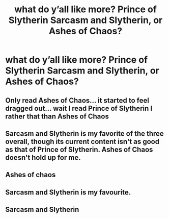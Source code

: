 #+TITLE: what do y’all like more? Prince of Slytherin Sarcasm and Slytherin, or Ashes of Chaos?

* what do y’all like more? Prince of Slytherin Sarcasm and Slytherin, or Ashes of Chaos?
:PROPERTIES:
:Author: adamistroubled
:Score: 2
:DateUnix: 1613421318.0
:DateShort: 2021-Feb-16
:FlairText: Discussion
:END:

** Only read Ashes of Chaos... it started to feel dragged out... wait I read Prince of Slytherin I rather that than Ashes of Chaos
:PROPERTIES:
:Author: Golurke
:Score: 3
:DateUnix: 1613437871.0
:DateShort: 2021-Feb-16
:END:


** Sarcasm and Slytherin is my favorite of the three overall, though its current content isn't as good as that of Prince of Slytherin. Ashes of Chaos doesn't hold up for me.
:PROPERTIES:
:Author: francoisschubert
:Score: 4
:DateUnix: 1613433212.0
:DateShort: 2021-Feb-16
:END:


** Ashes of chaos
:PROPERTIES:
:Author: helpmepleaseandtha
:Score: 3
:DateUnix: 1613440571.0
:DateShort: 2021-Feb-16
:END:


** Sarcasm and Slytherin is my favourite.
:PROPERTIES:
:Author: AmbitiousCompany
:Score: 2
:DateUnix: 1613428345.0
:DateShort: 2021-Feb-16
:END:


** Sarcasm and Slytherin
:PROPERTIES:
:Author: FellsApprentice
:Score: 1
:DateUnix: 1613445915.0
:DateShort: 2021-Feb-16
:END:
